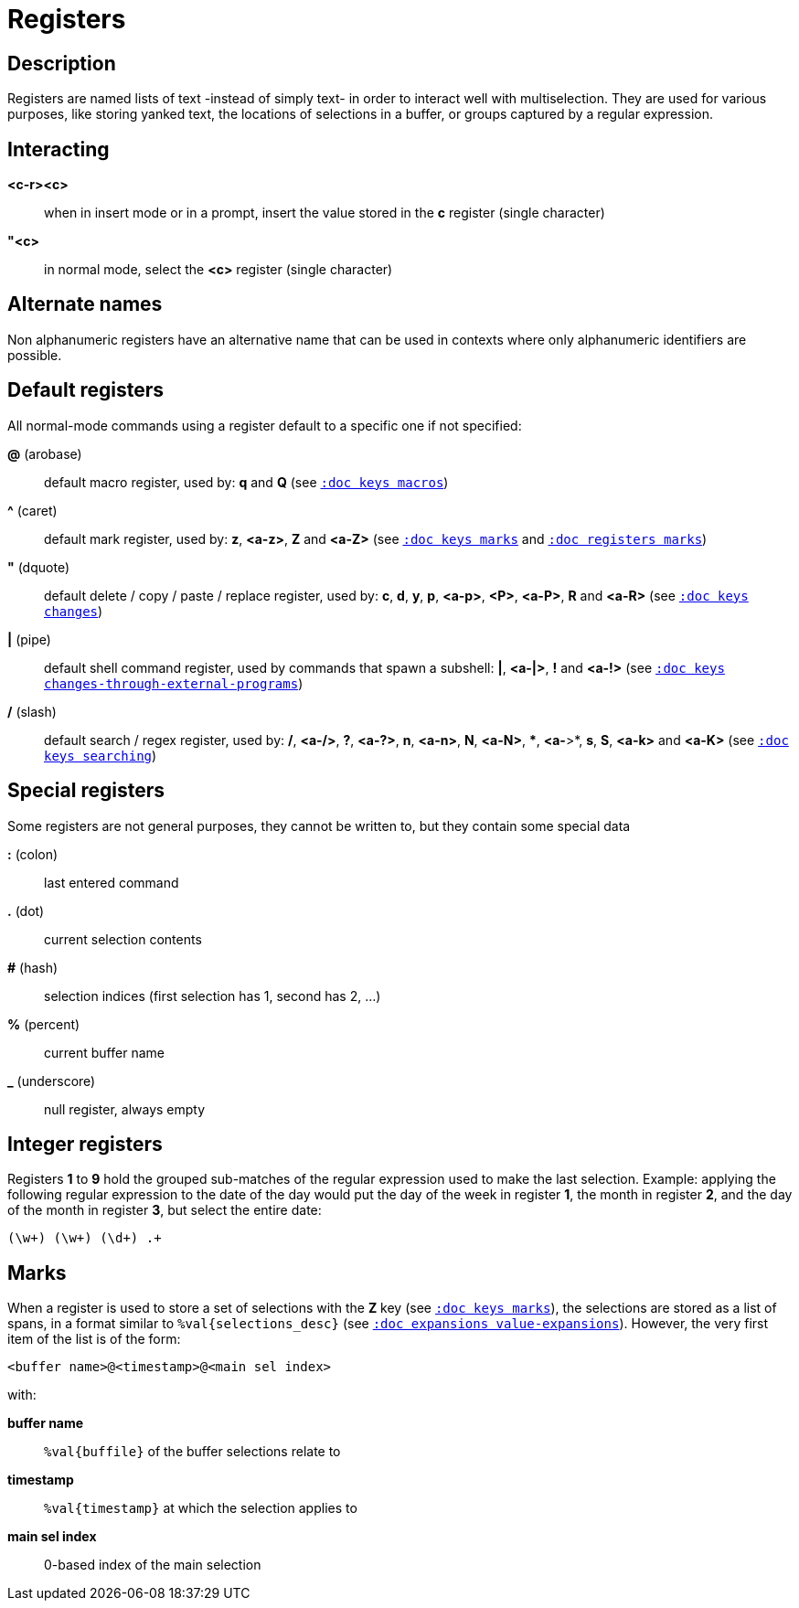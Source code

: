 = Registers

== Description

Registers are named lists of text -instead of simply text- in order to interact
well with multiselection. They are used for various purposes, like storing
yanked text, the locations of selections in a buffer, or groups captured by a
regular expression.

== Interacting

*<c-r><c>*::
    when in insert mode or in a prompt, insert the value stored in the
    *c* register (single character)

*"<c>*::
    in normal mode, select the *<c>* register (single character)

== Alternate names

Non alphanumeric registers have an alternative name that can be used
in contexts where only alphanumeric identifiers are possible.

== Default registers

All normal-mode commands using a register default to a specific one if not specified:

*@* (arobase)::
    default macro register, used by:
    *q* and *Q*
    (see <<keys#macros, `:doc keys macros`>>)

*^* (caret)::
    default mark register, used by:
    *z*, *<a-z>*, *Z* and *<a-Z>*
    (see <<keys#marks, `:doc keys marks`>>
    and <<registers#marks, `:doc registers marks`>>)

*"* (dquote)::
    default delete / copy / paste / replace register, used by:
    *c*, *d*, *y*, *p*, *<a-p>*, *<P>*, *<a-P>*, *R* and *<a-R>*
    (see <<keys#changes, `:doc keys changes`>>)

*|* (pipe)::
    default shell command register, used by commands that spawn a subshell:
    *|*, *<a-|>*, *!* and *<a-!>*
    (see <<keys#changes-through-external-programs, `:doc keys changes-through-external-programs`>>)

*/* (slash)::
    default search / regex register, used by:
    */*, *<a-/>*, *?*, *<a-?>*, *n*, *<a-n>*, *N*, *<a-N>*, ***, *<a-*>*,
    *s*, *S*, *<a-k>* and *<a-K>*
    (see <<keys#searching, `:doc keys searching`>>)

== Special registers

Some registers are not general purposes, they cannot be written to, but they
contain some special data

*:* (colon)::
    last entered command

*.* (dot)::
    current selection contents

*#* (hash)::
    selection indices (first selection has 1, second has 2, ...)

*%* (percent)::
    current buffer name

*_* (underscore)::
    null register, always empty

== Integer registers

Registers *1* to *9* hold the grouped sub-matches of the regular
expression used to make the last selection. Example: applying the
following regular expression to the date of the day would put the day of
the week in register *1*, the month in register *2*, and the day of the
month in register *3*, but select the entire date:

--------------------
(\w+) (\w+) (\d+) .+
--------------------

== Marks

When a register is used to store a set of selections with the *Z* key (see
<<keys#marks, `:doc keys marks`>>), the selections are stored as a list of
spans, in a format similar to `%val{selections_desc}` (see
<<expansions#value-expansions, `:doc expansions value-expansions`>>). However,
the very first item of the list is of the form:

------------------------------------------
<buffer name>@<timestamp>@<main sel index>
------------------------------------------

with:

*buffer name*::
    `%val{buffile}` of the buffer selections relate to

*timestamp*::
    `%val{timestamp}` at which the selection applies to

*main sel index*::
    0-based index of the main selection
